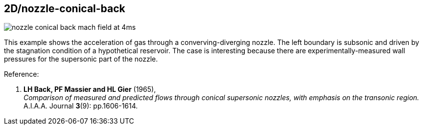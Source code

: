 == 2D/nozzle-conical-back

image::nozzle-conical-back-mach-field-at-4ms.png[caption="Mach number field a few milliseconds after simulation start."]

This example shows the acceleration of gas through a converving-diverging nozzle.
The left boundary is subsonic and driven by the stagnation condition of a hypothetical reservoir.
The case is interesting because there are experimentally-measured wall pressures
for the supersonic part of the nozzle.

Reference:

1. *LH Back, PF Massier and HL Gier* (1965), +
   _Comparison of measured and predicted flows through conical
   supersonic nozzles, with emphasis on the transonic region._ +
   A.I.A.A. Journal *3*(9): pp.1606-1614.


